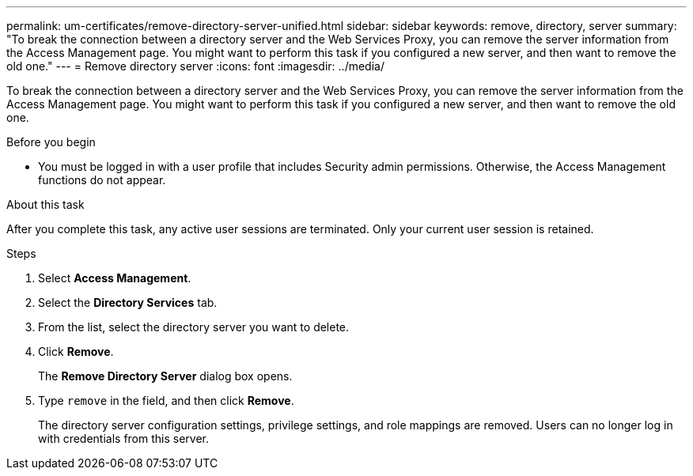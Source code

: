 ---
permalink: um-certificates/remove-directory-server-unified.html
sidebar: sidebar
keywords: remove, directory, server
summary: "To break the connection between a directory server and the Web Services Proxy, you can remove the server information from the Access Management page. You might want to perform this task if you configured a new server, and then want to remove the old one."
---
= Remove directory server
:icons: font
:imagesdir: ../media/

[.lead]
To break the connection between a directory server and the Web Services Proxy, you can remove the server information from the Access Management page. You might want to perform this task if you configured a new server, and then want to remove the old one.

.Before you begin

* You must be logged in with a user profile that includes Security admin permissions. Otherwise, the Access Management functions do not appear.

.About this task

After you complete this task, any active user sessions are terminated. Only your current user session is retained.

.Steps

. Select *Access Management*.
. Select the *Directory Services* tab.
. From the list, select the directory server you want to delete.
. Click *Remove*.
+
The *Remove Directory Server* dialog box opens.

. Type `remove` in the field, and then click *Remove*.
+
The directory server configuration settings, privilege settings, and role mappings are removed. Users can no longer log in with credentials from this server.
